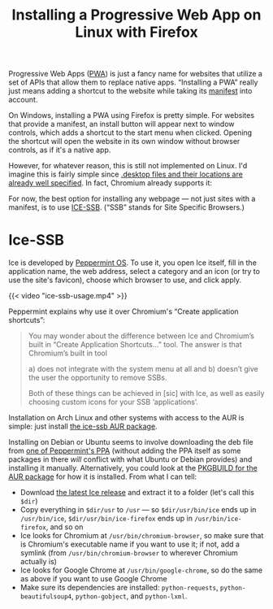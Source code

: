 #+title: Installing a Progressive Web App on Linux with Firefox
#+created: 2021-09-11T19:26:26+0900
#+tags[]: linux firefox

Progressive Web Apps ([[https://developer.mozilla.org/en-US/docs/Web/Progressive_web_apps][PWA]]) is just a fancy name for websites that utilize a set of APIs that allow them to replace native apps. “Installing a PWA” really just means adding a shortcut to the website while taking its [[https://developer.mozilla.org/en-US/docs/Web/Manifest][manifest]] into account.

On Windows, installing a PWA using Firefox is pretty simple. For websites that provide a manifest, an install button will appear next to window controls, which adds a shortcut to the start menu when clicked. Opening the shortcut will open the website in its own window without browser controls, as if it's a native app.

However, for whatever reason, this is still not implemented on Linux. I'd imagine this is fairly simple since [[https://specifications.freedesktop.org/desktop-entry-spec/desktop-entry-spec-latest.html][.desktop files and their locations are already well specified]]. In fact, Chromium already supports it:

[[file:chromium-linux-pwa-install.png]]

For now, the best option for installing any webpage — not just sites with a manifest, is to use [[https://github.com/peppermintos/ice][ICE-SSB]]. (“SSB” stands for Site Specific Browsers.)

* Ice-SSB

Ice is developed by [[https://peppermintos.com/guide/ice/][Peppermint OS]]. To use it, you open Ice itself, fill in the application name, the web address, select a category and an icon (or try to use the site's favicon), choose which browser to use, and click apply.

{{< video "ice-ssb-usage.mp4" >}}

Peppermint explains why use it over Chromium's “Create application shortcuts”:

#+begin_quote
You may wonder about the difference between Ice and Chromium’s built in “Create Application Shortcuts…” tool. The answer is that Chromium’s built in tool

a) does not integrate with the system menu at all and
b) doesn’t give the user the opportunity to remove SSBs.

Both of these things can be achieved in [sic] with Ice, as well as easily choosing custom icons for your SSB ‘applications’.
#+end_quote

Installation on Arch Linux and other systems with access to the AUR is simple: just install [[https://aur.archlinux.org/packages/ice-ssb/][the ice-ssb AUR package]].

Installing on Debian or Ubuntu seems to involve downloading the deb file from [[https://launchpad.net/~peppermintos/+archive/ubuntu/p10-respin/+packages][one of Peppermint's PPA]] (without adding the PPA itself as some packages in there /will/ conflict with what Ubuntu or Debian provides) and installing it manually. Alternatively, you could look at the [[https://aur.archlinux.org/cgit/aur.git/tree/PKGBUILD?h=ice-ssb][PKGBUILD for the AUR package]] for how it is installed. From what I can tell:

- Download [[https://github.com/peppermintos/ice/releases/tag/v6.0.8][the latest Ice release]] and extract it to a folder (let's call this =$dir=)
- Copy everything in =$dir/usr= to =/usr= — so =$dir/usr/bin/ice= ends up in =/usr/bin/ice=, =$dir/usr/bin/ice-firefox= ends up in =/usr/bin/ice-firefox=, and so on
- Ice looks for Chromium at =/usr/bin/chromium-browser=, so make sure that is Chromium's executable name if you want to use it; if not, add a symlink (from =/usr/bin/chromium-browser= to wherever Chromium actually is)
- Ice looks for Google Chrome at =/usr/bin/google-chrome=, so do the same as above if you want to use Google Chrome
- Make sure its dependencies are installed: =python-requests=, =python-beautifulsoup4=, =python-gobject=, and =python-lxml=.
